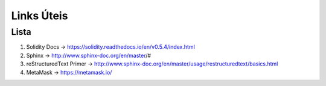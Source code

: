Links  Úteis
========


Lista
--------

#. Solidity Docs -> https://solidity.readthedocs.io/en/v0.5.4/index.html
#. Sphinx -> http://www.sphinx-doc.org/en/master/#
#. reStructuredText Primer -> http://www.sphinx-doc.org/en/master/usage/restructuredtext/basics.html
#. MetaMask -> https://metamask.io/
